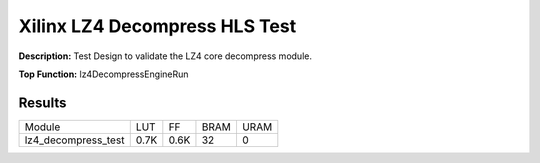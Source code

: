 .. Copyright © 2019–2024 Advanced Micro Devices, Inc

.. `Terms and Conditions <https://www.amd.com/en/corporate/copyright>`_.

Xilinx LZ4 Decompress HLS Test
==============================

**Description:** Test Design to validate the LZ4 core decompress module.

**Top Function:** lz4DecompressEngineRun

Results
-------

======================== ========= ========= ===== ===== 
Module                   LUT       FF        BRAM  URAM 
lz4_decompress_test      0.7K      0.6K      32    0 
======================== ========= ========= ===== ===== 